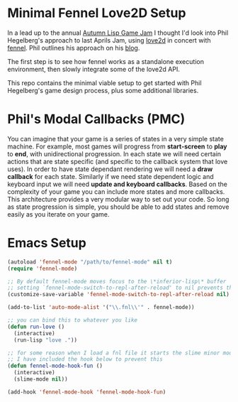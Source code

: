 * Minimal Fennel Love2D Setup

In a lead up to the annual [[https://itch.io/jam/autumn-lisp-game-jam-2018][Autumn Lisp Game Jam]] I thought I'd look into Phil Hegelberg's approach to last Aprils Jam, using [[https://love2d.org/][love2d]] in concert with [[https://fennel-lang.org/][fennel]]. Phil outlines his approach on his [[https://love2d.org/][blog]].

The first step is to see how fennel works as a standalone execution environment, then slowly integrate some of the love2d API.

This repo contains the minimal viable setup to get started with Phil Hegelberg's game design process, plus some additional libraries.

* Phil's Modal Callbacks (PMC)
You can imagine that your game is a series of states in a very simple state machine. For example, most games will progress from *start-screen* to *play* to *end*, with unidirectional progression. In each state we will need certain actions that are state specific (and specific to the callback system that love uses). In order to have state dependant rendering we will need a *draw callback* for each state. Similarly if we need state dependent logic and keyboard input we will need *update and keyboard callbacks*. Based on the complexity of your game you can include more states and more callbacks. This architecture provides a very modular way to set out your code. So long as state progression is simple, you should be able to add states and remove easily as you iterate on your game.


* Emacs Setup

#+BEGIN_SRC emacs-lisp
(autoload 'fennel-mode "/path/to/fennel-mode" nil t)
(require 'fennel-mode)

;; By default fennel-mode moves focus to the \*inferior-lisp\* buffer
;; setting `fennel-mode-switch-to-repl-after-reload' to nil prevents this
(customize-save-variable 'fennel-mode-switch-to-repl-after-reload nil)

(add-to-list 'auto-mode-alist '("\\.fnl\\'" . fennel-mode))

;; you can bind this to whatever you like
(defun run-love ()
  (interactive)
  (run-lisp "love ."))

;; for some reason when I load a fnl file it starts the slime minor mode
;; I have included the hook below to prevent this
(defun fennel-mode-hook-fun ()
  (interactive)
  (slime-mode nil))

(add-hook 'fennel-mode-hook 'fennel-mode-hook-fun)
#+END_SRC 


